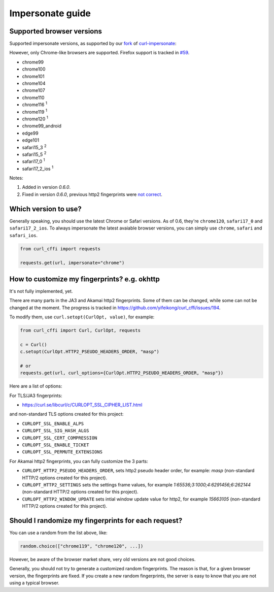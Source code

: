 Impersonate guide
======

Supported browser versions
--------------------------

Supported impersonate versions, as supported by our `fork <https://github.com/yifeikong/curl-impersonate>`_ of `curl-impersonate <https://github.com/lwthiker/curl-impersonate>`_:

However, only Chrome-like browsers are supported. Firefox support is tracked in `#59 <https://github.com/yifeikong/curl_cffi/issues/59>`_.

- chrome99
- chrome100
- chrome101
- chrome104
- chrome107
- chrome110
- chrome116 :sup:`1`
- chrome119 :sup:`1`
- chrome120 :sup:`1`
- chrome99_android
- edge99
- edge101
- safari15_3 :sup:`2`
- safari15_5 :sup:`2`
- safari17_0 :sup:`1`
- safari17_2_ios :sup:`1`

Notes:

1. Added in version `0.6.0`.
2. Fixed in version `0.6.0`, previous http2 fingerprints were `not correct <https://github.com/lwthiker/curl-impersonate/issues/215>`_.

Which version to use?
---------------------

Generally speaking, you should use the latest Chrome or Safari versions. As of 0.6, they're
``chrome120``, ``safari17_0`` and ``safari17_2_ios``. To always impersonate the latest avaiable
browser versions, you can simply use ``chrome``, ``safari`` and ``safari_ios``.

.. code-block:: python

    from curl_cffi import requests

    requests.get(url, impersonate="chrome")

How to customize my fingerprints? e.g. okhttp
------

It's not fully implemented, yet.

There are many parts in the JA3 and Akamai http2 fingerprints. Some of them can be changed,
while some can not be changed at the moment. The progress is tracked in https://github.com/yifeikong/curl_cffi/issues/194.

To modify them, use ``curl.setopt(CurlOpt, value)``, for example:

.. code-block:: python

   from curl_cffi import Curl, CurlOpt, requests

   c = Curl()
   c.setopt(CurlOpt.HTTP2_PSEUDO_HEADERS_ORDER, "masp")

   # or
   requests.get(url, curl_options={CurlOpt.HTTP2_PSEUDO_HEADERS_ORDER, "masp"})

Here are a list of options:

For TLS/JA3 fingerprints:

* https://curl.se/libcurl/c/CURLOPT_SSL_CIPHER_LIST.html

and non-standard TLS options created for this project:

* ``CURLOPT_SSL_ENABLE_ALPS``
* ``CURLOPT_SSL_SIG_HASH_ALGS``
* ``CURLOPT_SSL_CERT_COMPRESSION``
* ``CURLOPT_SSL_ENABLE_TICKET``
* ``CURLOPT_SSL_PERMUTE_EXTENSIONS``

For Akamai http2 fingerprints, you can fully customize the 3 parts:

* ``CURLOPT_HTTP2_PSEUDO_HEADERS_ORDER``, sets http2 pseudo header order, for example: `masp` (non-standard HTTP/2 options created for this project).
* ``CURLOPT_HTTP2_SETTINGS`` sets the settings frame values, for example `1:65536;3:1000;4:6291456;6:262144` (non-standard HTTP/2 options created for this project).
* ``CURLOPT_HTTP2_WINDOW_UPDATE`` sets intial window update value for http2, for example `15663105` (non-standard HTTP/2 options created for this project).


Should I randomize my fingerprints for each request?
------

You can use a random from the list above, like:

.. code-block:: python

    random.choice(["chrome119", "chrome120", ...])

However, be aware of the browser market share, very old versions are not good choices.

Generally, you should not try to generate a customized random fingerprints. The reason
is that, for a given browser version, the fingerprints are fixed. If you create a new
random fingerprints, the server is easy to know that you are not using a typical browser.

